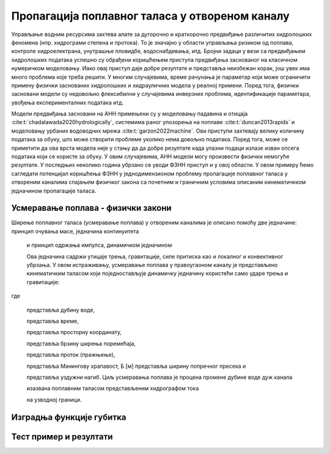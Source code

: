 .. _poplavni:

Пропагација поплавног таласа у отвореном каналу
==================================================

Управљање водним ресурсима захтева алате за дугорочно и краткорочно предвиђање различитих хидролошких феномена (нпр. хидрограми степена и протока). То је значајно у области управљања ризиком од поплава, контроле хидроелектрана, унутрашње пловидбе, водоснабдевања, итд. Бројни задаци у вези са предвиђањем хидролошких података успешно су обрађени коришћењем приступа предвиђања заснованог на класичном нумеричком моделовању. Иако овај приступ даје добре резултате и представља неизбежан корак, још увек има много проблема које треба решити. У многим случајевима, време рачунања је параметар који може ограничити примену физички заснованих хидролошких и хидрауличних модела у реалној примени. Поред тога, физички засновани модели су недовољно флексибилни у случајевима инверзних проблема, идентификације параметара, увођења експерименталних података итд. 

Модели предвиђања засновани на АНН примењени су у моделовању падавина и отицаја :cite:t:`chadalawada2020hydrologically`, системима раног упозорења на поплаве :cite:t:`duncan2013rapids` и моделовању урбаних водоводних мрежа :cite:t:`garzon2022machine`. Ови приступи захтевају велику количину података за обуку, што може створити проблеме уколико нема довољно података. Поред тога, може се приметити да ова врста модела није у стању да да добре резултате када улазни подаци излазе изван опсега података који се користе за обуку. У овим случајевима, АНН модели могу произвести физички немогуће резултате. У последњих неколико година убрзано се уводи ФЗНН приступ и у овој области. У овом примеру ћемо сагледати потенцијал коришћења ФЗНН у једнодимензионом проблему пропагације поплавног таласа у отвореним каналима спајањем физичког закона са почетним и граничним условима описаним кинематичкком једначином пропагације таласа.

Усмеравање поплава - физички закони
-------------------------------------

Ширење поплавног таласа (усмеравање поплава) у отвореним каналима је описано помоћу две једначине: принцип очувања масе, једначина континуитета

 и принцип одржања импулса, динамичком једначином
 
 Ова једначина садржи утицаје трења, гравитације, силе притиска као и локалног и конвективног убрзања. У овом истраживању, усмеравање поплава у правоугаоном каналу је представљено кинематичким таласом који поједностављује динамичку једначину користећи само ударе трења и гравитације:
 
где
 
  представља дубину воде,
 
  представља време,
 
  представља просторну координату,
 
  представља брзину ширења поремећаја,
 
  представља проток (пражњење),
 
  представља Манингову храпавост, Б [м] представља ширину попречног пресека и
 
  представља уздужни нагиб. Циљ усмеравања поплава је процена промене дубине воде дуж канала
 
  изазвана поплавним таласом представљеним хидрографом тока
 
  на узводној граници.

Изградња функције губитка
---------------------------

Тест пример и резултати
---------------------------


